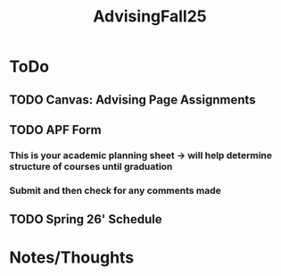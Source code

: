 :PROPERTIES:
:ID:       0bda5cbe-cfa0-4227-b295-045ac30d7760
:END:
#+title: AdvisingFall25
#+filetags: AdvisingNotes

* ToDo
** TODO Canvas: Advising Page Assignments
** TODO APF Form
*** This is your academic planning sheet -> will help determine structure of courses until graduation
*** Submit and then check for any comments made
** TODO Spring 26' Schedule


* Notes/Thoughts
